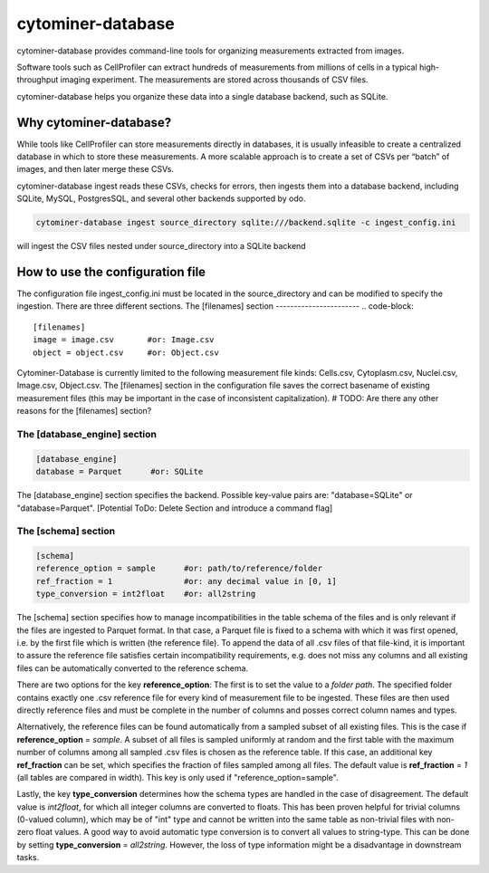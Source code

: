 ==================
cytominer-database
==================

.. image:: https://travis-ci.org/cytomining/cytominer-database.svg?branch=master
    :target: https://travis-ci.org/cytomining/cytominer-database
    :alt: Build Status

.. image:: https://readthedocs.org/projects/cytominer-database/badge/?version=latest
    :target: http://cytominer-database.readthedocs.io/en/latest/?badge=latest
    :alt: Documentation Status

cytominer-database provides command-line tools for organizing measurements extracted from images.

Software tools such as CellProfiler can extract hundreds of measurements from millions of cells in a typical
high-throughput imaging experiment. The measurements are stored across thousands of CSV files.

cytominer-database helps you organize these data into a single database backend, such as SQLite.

Why cytominer-database?
=======================
While tools like CellProfiler can store measurements directly in databases, it is usually infeasible to create a
centralized database in which to store these measurements. A more scalable approach is to create a set of CSVs per
“batch” of images, and then later merge these CSVs.

cytominer-database ingest reads these CSVs, checks for errors, then ingests them into a database backend, including
SQLite, MySQL, PostgresSQL, and several other backends supported by odo.

.. code-block:: sh

	cytominer-database ingest source_directory sqlite:///backend.sqlite -c ingest_config.ini

will ingest the CSV files nested under source_directory into a SQLite backend

How to use the configuration file
=================================
The configuration file ingest_config.ini must be located in the source_directory and can be modified to specify the ingestion.
There are three different sections.
The [filenames] section
-----------------------
.. code-block::

  [filenames]
  image = image.csv       #or: Image.csv
  object = object.csv     #or: Object.csv

Cytominer-Database is currently limited to the following measurement file kinds: Cells.csv, Cytoplasm.csv, Nuclei.csv, Image.csv, Object.csv.
The [filenames] section in the configuration file saves the correct basename of existing measurement files
(this may be important in the case of inconsistent capitalization). # TODO: Are there any other reasons for the [filenames] section?

The [database_engine] section
-----------------------------
.. code-block::

  [database_engine]
  database = Parquet      #or: SQLite

The [database_engine] section specifies the backend. Possible key-value pairs are:
"database=SQLite" or "database=Parquet".
[Potential ToDo: Delete Section and introduce a command flag]

The [schema] section
--------------------

.. code-block::

 [schema]
 reference_option = sample      #or: path/to/reference/folder
 ref_fraction = 1               #or: any decimal value in [0, 1]
 type_conversion = int2float    #or: all2string

The [schema] section specifies how to manage incompatibilities in the table schema
of the files and is only relevant if the files are ingested to Parquet format.
In that case, a Parquet file is fixed to a schema with which it was first opened,
i.e. by the first file which is written (the reference file). To append the data
of all .csv files of that file-kind, it is important to assure the reference file
satisfies certain incompatibility requirements, e.g. does not miss any columns
and all existing files can be automatically converted to the reference schema.

There are two options for the key **reference_option**: The first is to set the value to a *folder path*.
The specified folder contains exactly
one .csv reference file for every kind of measurement file to be ingested.
These files are then used directly reference files and must be complete in the number of columns and posses correct column names and types.

Alternatively, the reference files can be found automatically from a sampled subset of all existing files.
This is the case if **reference_option** = *sample*.
A subset of all files is sampled uniformly at random and the first table with
the maximum number of columns among all sampled .csv files is chosen as the reference table.
If this case, an additional key **ref_fraction** can be set, which specifies the fraction of files
sampled among all files. The default value is **ref_fraction** = *1* (all tables are compared in width). This key is only used if "reference_option=sample".

Lastly, the key **type_conversion** determines how the schema types are handled in the case of disagreement.
The default value is *int2float*, for which all integer columns are converted to floats.
This has been proven helpful for trivial columns (0-valued column), which may be of "int" type
and cannot be written into the same table as non-trivial files with non-zero float values.
A good way to avoid automatic type conversion is to convert all values to string-type.
This can be done by setting **type_conversion** = *all2string*.
However, the loss of type information might be a disadvantage in downstream tasks.
